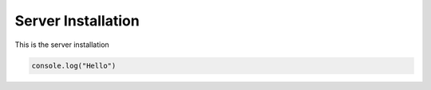 .. ckSCADA Installation Server

Server Installation
===================================

This is the server installation

.. code-block:: javascript

    console.log("Hello")
